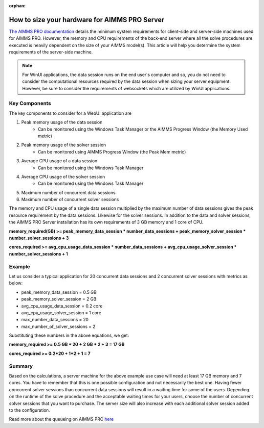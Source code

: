 :orphan:

How to size your hardware for AIMMS PRO Server
==================================================

`The AIMMS PRO documentation <https://manual.aimms.com/pro/system-requirements.html>`_ details the minimum system requirements for client-side and server-side machines used for AIMMS PRO. However, the memory and CPU requirements of the back-end server where all the solve procedures are executed is heavily dependent on the size of your AIMMS model(s). This article will help you determine the system requirements of the server-side machine.

.. note::

   For WinUI applications, the data session runs on the end user's computer and so, you do not need to consider the computational resources required by the data session when sizing your server equipment. However, be sure to consider the requirements of websockets which are utilized by WinUI applications. 

Key Components
------------------

The key components to consider for a WebUI application are 

#. Peak memory usage of the data session
      * Can be monitored using the Windows Task Manager or the AIMMS Progress Window (the Memory Used metric)

#. Peak memory usage of the solver session
      * Can be monitored using AIMMS Progress Window (the Peak Mem metric)

#. Average CPU usage of a data session
      * Can be monitored using the Windows Task Manager

#. Average CPU usage of the solver session
      * Can be monitored using the Windows Task Manager

#. Maximum number of concurrent data sessions
#. Maximum number of concurrent solver sessions 

The memory and CPU usage of a single data session multiplied by the maximum number of data sessions gives the peak resource requirement by the data sessions. Likewise for the solver sessions. In addition to the data and solver sessions, the AIMMS PRO Server installation has its own requirements of 3 GB memory and 1 core of CPU. 

**memory_required(GB) >= peak_memory_data_session * number_data_sessions + peak_memory_solver_session * number_solver_sessions + 3**

**cores_required >= avg_cpu_usage_data_session * number_data_sessions + avg_cpu_usage_solver_session * number_solver_sessions + 1**

Example
-------------

Let us consider a typical application for 20 concurrent data sessions and 2 concurrent solver sessions with metrics as below: 

* peak_memory_data_session = 0.5 GB
* peak_memory_solver_session = 2 GB 
* avg_cpu_usage_data_session = 0.2 core
* avg_cpu_usage_solver_session = 1 core 
* max_number_data_sessions = 20 
* max_number_of_solver_sessions = 2

Substituting these numbers in the above equations, we get: 

**memory_required >= 0.5 GB * 20 + 2 GB * 2 + 3 = 17 GB**

**cores_required >= 0.2*20 + 1*2 + 1 = 7**

Summary
-----------

Based on the calculations, a server machine for the above example use case will need at least 17 GB memory and 7 cores. You have to remember that this is one possible configuration and not necessarily the best one. Having fewer concurrent solver sessions than concurrent data sessions will result in a waiting time for some of the users. Depending on the runtime of the solve procedure and the acceptable waiting times for your users, choose the number of concurrent solver sessions that you want to purchase. The server size will also increase with each additional solver session added to the configuration. 

Read more about the queueing on AIMMS PRO `here <https://manual.aimms.com/pro/config-sections.html#queue-priority-settings>`_


.. todo:: 

   Discuss effect of parallel threading on solve runs and the additional memory / cores required to do this ? Perhaps in a separate article ?

   https://www-01.ibm.com/support/docview.wss?uid=swg21653811